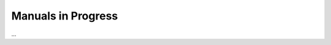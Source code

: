 
===================
Manuals in Progress
===================

...


.. toctree: :
   :hidden:
   
   HowToPublishExtensions/Index

